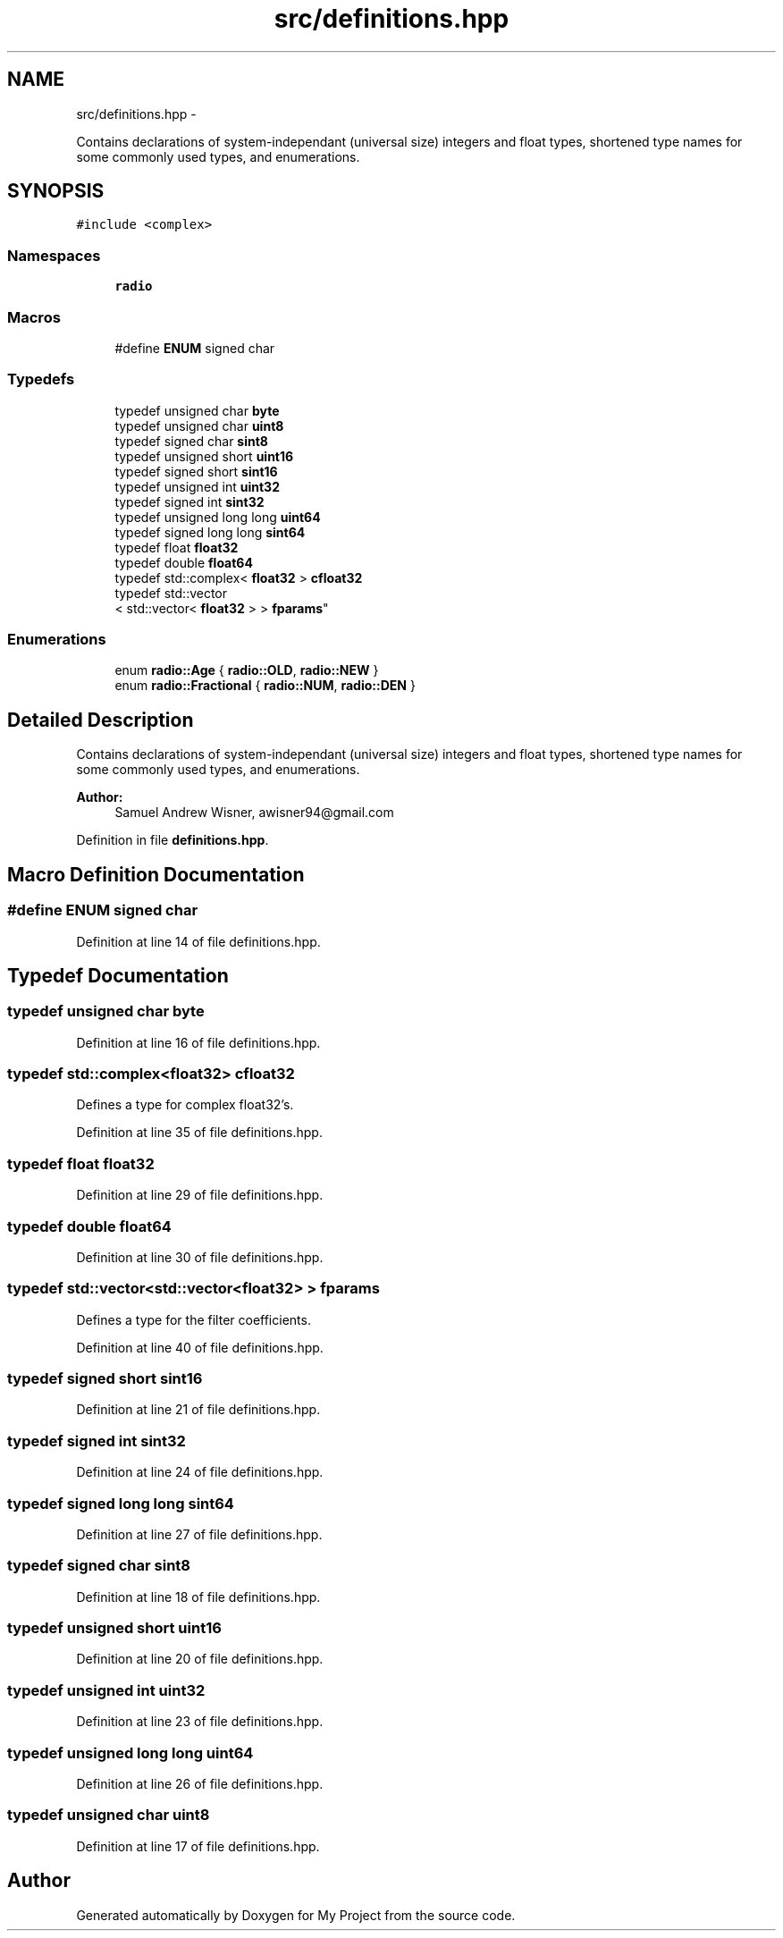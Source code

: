 .TH "src/definitions.hpp" 3 "Mon Feb 15 2016" "My Project" \" -*- nroff -*-
.ad l
.nh
.SH NAME
src/definitions.hpp \- 
.PP
Contains declarations of system-independant (universal size) integers and float types, shortened type names for some commonly used types, and enumerations\&.  

.SH SYNOPSIS
.br
.PP
\fC#include <complex>\fP
.br

.SS "Namespaces"

.in +1c
.ti -1c
.RI " \fBradio\fP"
.br
.in -1c
.SS "Macros"

.in +1c
.ti -1c
.RI "#define \fBENUM\fP   signed char"
.br
.in -1c
.SS "Typedefs"

.in +1c
.ti -1c
.RI "typedef unsigned char \fBbyte\fP"
.br
.ti -1c
.RI "typedef unsigned char \fBuint8\fP"
.br
.ti -1c
.RI "typedef signed char \fBsint8\fP"
.br
.ti -1c
.RI "typedef unsigned short \fBuint16\fP"
.br
.ti -1c
.RI "typedef signed short \fBsint16\fP"
.br
.ti -1c
.RI "typedef unsigned int \fBuint32\fP"
.br
.ti -1c
.RI "typedef signed int \fBsint32\fP"
.br
.ti -1c
.RI "typedef unsigned long long \fBuint64\fP"
.br
.ti -1c
.RI "typedef signed long long \fBsint64\fP"
.br
.ti -1c
.RI "typedef float \fBfloat32\fP"
.br
.ti -1c
.RI "typedef double \fBfloat64\fP"
.br
.ti -1c
.RI "typedef std::complex< \fBfloat32\fP > \fBcfloat32\fP"
.br
.ti -1c
.RI "typedef std::vector
.br
< std::vector< \fBfloat32\fP > > \fBfparams\fP"
.br
.in -1c
.SS "Enumerations"

.in +1c
.ti -1c
.RI "enum \fBradio::Age\fP { \fBradio::OLD\fP, \fBradio::NEW\fP }"
.br
.ti -1c
.RI "enum \fBradio::Fractional\fP { \fBradio::NUM\fP, \fBradio::DEN\fP }"
.br
.in -1c
.SH "Detailed Description"
.PP 
Contains declarations of system-independant (universal size) integers and float types, shortened type names for some commonly used types, and enumerations\&. 


.PP
\fBAuthor:\fP
.RS 4
Samuel Andrew Wisner, awisner94@gmail.com 
.RE
.PP

.PP
Definition in file \fBdefinitions\&.hpp\fP\&.
.SH "Macro Definition Documentation"
.PP 
.SS "#define ENUM   signed char"

.PP
Definition at line 14 of file definitions\&.hpp\&.
.SH "Typedef Documentation"
.PP 
.SS "typedef unsigned char \fBbyte\fP"

.PP
Definition at line 16 of file definitions\&.hpp\&.
.SS "typedef std::complex<\fBfloat32\fP> \fBcfloat32\fP"
Defines a type for complex float32's\&. 
.PP
Definition at line 35 of file definitions\&.hpp\&.
.SS "typedef float \fBfloat32\fP"

.PP
Definition at line 29 of file definitions\&.hpp\&.
.SS "typedef double \fBfloat64\fP"

.PP
Definition at line 30 of file definitions\&.hpp\&.
.SS "typedef std::vector<std::vector<\fBfloat32\fP> > \fBfparams\fP"
Defines a type for the filter coefficients\&. 
.PP
Definition at line 40 of file definitions\&.hpp\&.
.SS "typedef signed short \fBsint16\fP"

.PP
Definition at line 21 of file definitions\&.hpp\&.
.SS "typedef signed int \fBsint32\fP"

.PP
Definition at line 24 of file definitions\&.hpp\&.
.SS "typedef signed long long \fBsint64\fP"

.PP
Definition at line 27 of file definitions\&.hpp\&.
.SS "typedef signed char \fBsint8\fP"

.PP
Definition at line 18 of file definitions\&.hpp\&.
.SS "typedef unsigned short \fBuint16\fP"

.PP
Definition at line 20 of file definitions\&.hpp\&.
.SS "typedef unsigned int \fBuint32\fP"

.PP
Definition at line 23 of file definitions\&.hpp\&.
.SS "typedef unsigned long long \fBuint64\fP"

.PP
Definition at line 26 of file definitions\&.hpp\&.
.SS "typedef unsigned char \fBuint8\fP"

.PP
Definition at line 17 of file definitions\&.hpp\&.
.SH "Author"
.PP 
Generated automatically by Doxygen for My Project from the source code\&.
